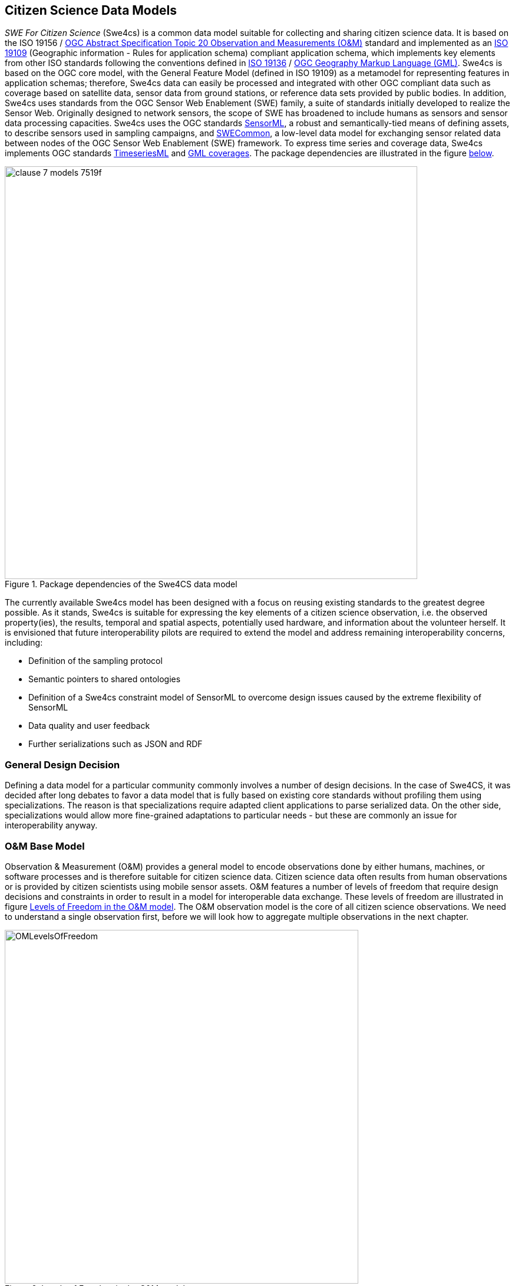 [[CitizenScienceModels]]
== Citizen Science Data Models
_SWE For Citizen Science_ (Swe4cs) is a common data model suitable for collecting and sharing citizen science data. It is based on the ISO 19156 / http://portal.opengeospatial.org/files/?artifact_id=41579[OGC Abstract Specification Topic 20 Observation and Measurements (O&M)] standard and implemented as an http://www.iso.org/iso/catalogue_detail.htm?csnumber=59193[ISO 19109] (Geographic information - Rules for application schema) compliant application schema, which implements key elements from other ISO standards following the conventions defined in http://www.iso.org/iso/home/store/catalogue_tc/catalogue_detail.htm?csnumber=32554[ISO 19136] / http://www.opengeospatial.org/standards/gml[OGC Geography Markup Language (GML)]. Swe4cs is based on the OGC core model, with the General Feature Model (defined in ISO 19109) as a metamodel for representing features in application schemas; therefore, Swe4cs data can easily be processed and integrated with other OGC compliant data such as coverage based on satellite data, sensor data from ground stations, or reference data sets provided by public bodies. In addition, Swe4cs uses standards from the OGC Sensor Web Enablement (SWE) family, a suite of standards initially developed to realize the Sensor Web. Originally designed to network sensors, the scope of SWE has broadened to include humans as sensors and sensor data processing capacities. Swe4cs uses the OGC standards http://www.opengeospatial.org/standards/sensorml[SensorML], a robust and semantically-tied means of defining assets, to describe sensors used in sampling campaigns, and http://www.opengeospatial.org/standards/swecommon[SWECommon], a low-level data model for exchanging sensor related data between nodes of the OGC Sensor Web Enablement (SWE) framework. To express time series and coverage data, Swe4cs implements OGC standards https://portal.opengeospatial.org/files/?artifact_id=64592[TimeseriesML] and https://portal.opengeospatial.org/files/?artifact_id=41438[GML coverages]. The package dependencies are illustrated in the figure <<img_Swe4CSPackageDependencies,below>>.

[[img_Swe4CSPackageDependencies]]
.Package dependencies of the Swe4CS data model
image::images/clause-7-models-7519f.png[width=700]

The currently available Swe4cs model has been designed with a focus on reusing existing standards to the greatest degree possible. As it stands, Swe4cs is suitable for expressing the key elements of a citizen science observation, i.e. the observed property(ies), the results, temporal and spatial aspects, potentially used hardware, and information about the volunteer herself. It is envisioned that future interoperability pilots are required to extend the model and address remaining interoperability concerns, including:

* Definition of the sampling protocol
* Semantic pointers to shared ontologies
* Definition of a Swe4cs constraint model of SensorML to overcome design issues caused by the extreme flexibility of SensorML
* Data quality and user feedback
* Further serializations such as JSON and RDF

[[GeneralDesignDecision]]
=== General Design Decision
Defining a data model for a particular community commonly involves a number of design decisions. In the case of Swe4CS, it was decided after long debates to favor a data model that is fully based on existing core standards without profiling them using specializations. The reason is that specializations require adapted client applications to parse serialized data. On the other side, specializations would allow more fine-grained adaptations to particular needs - but these are commonly an issue for interoperability anyway.


[[OMBaseModel]]
=== O&M Base Model
Observation & Measurement (O&M) provides a general model to encode observations done by either humans, machines, or software processes and is therefore suitable for citizen science data. Citizen science data often results from human observations or is provided by citizen scientists using mobile sensor assets. O&M features a number of levels of freedom that require design decisions and constraints in order to result in a model for interoperable data exchange. These levels of freedom are illustrated in figure <<img_OMLevelsOfFreedom,Levels of Freedom in the O&M model>>. The O&M observation model is the core of all citizen science observations. We need to understand a single observation first, before we will look how to aggregate multiple observations in the next chapter.

[[img_OMLevelsOfFreedom]]
.Levels of Freedom in the O&M model
image::images/OMLevelsOfFreedom.png[width=600]

Following the decision to use O&M as is without further specialization, design decisions had to be taken to improve interoperability of the _featureOfInterest_, the _procedure_, and the _result_. Before those are further investigated, the O&M observation properties are briefly discussed.

==== Elements Inherited From GML Super Model
O&M observation inherits a number of elements from it super model GML, the geography markup language which defines an abstract feature as one of its core elements. The _gml:AbstractFeature_ and its type _gml:AbstractFeatureType_ implement the ISO 19109 General Feature Model (we don't discuss the details of the internal structure of the O&M Schema with all its complex types and property types here. O&M_Observation is developed in UML and follows the UML-to-XML Schema rules as defined in ISO 19136. Interested readers are referred to the specifications ISO 19109, 19136, and 19156). Therefore, O&M Observation has a number of properties not directly visible in the <<img_OMLevelsOfFreedom,O&M model>>.

Here, we focus on elements that are relevant for citizen science data only. All three elements are optional:

* (1) *gml:description*: General description of this observation
* (2) *gml:name*: Name of the observation that could be used as a label in a client application
* (3) *gml:boundedBy*: Only relevant if the bounding box of all locations aggregated in an observation shall be documented

[source,xml]
.XML example: Elements inherited from GML
----
<gml:description>Snowdonia National Park, Japanese Knotweed Survey 2015</gml:description><!--1-->
<gml:name>Japanese Knotweed Observation</gml:name><!--2-->
<gml:boundedBy><!--3-->
    <gml:Envelope srsName="urn:x-ogc:def:crs:EPSG:6.11:4326">
        <gml:lowerCorner>-5.009766 51.266412</gml:lowerCorner>
        <gml:upperCorner>-2.927977 53.127076</gml:upperCorner>
    </gml:Envelope>
</gml:boundedBy>
----

==== phenomenonTime
The _phenomenonTime_ describes the time the _observedProperty_ was observed.

[source,xml]
.XML example: phenomenonTime
----
<om:phenomenonTime>
   <gml:TimeInstant gml:id="t001">
      <gml:timePosition>2015-07-07T10:32:48.460Z</gml:timePosition>
   </gml:TimeInstant>
</om:phenomenonTime>
----

==== resultTime
The _resultTime_ describes the time the result value(s) was assigned to the observation. In most cases, this time is similar to the _phenomenonTime_ defined above. It is different if there is a time gap between the actual observation and the assignment of the result value. This might be the case if a water sample is taken from a river (_phenomenonTime_), analyzed in a lab and the value assigned to that observation once the analysis is completed (_resultTime_).

[source,xml]
.XML example: resultTime
----
<om:resultTime xlink:href="#t001"/>
----

==== validTime, resultQuality, parameter
These three elements may be of little relevance for the original observation, because citizen scientists are often not able to determine how long the observation they did is valid (_validTime_) or the quality of the assigned result value (_resultQuality_). Nevertheless, during the quality assurance processes and control flows citizen science raw data may get annotated with additional information. Then, validity and quality parameters may be set.

The _parameter_ element is a generic extension point that allows adding context specific key-value pairs to observation data without breaking the schema. Clients that cannot make sense of these additional parameters are required to ignore these.

==== procedure
The procedure property of an observation defines the process used to generate the observation. The O&M model uses the empty _OM_Process_ that needs to be further defined in order to achieve interoperability. It is recommended to follow the https://portal.opengeospatial.org/files/?artifact_id=66015&version=2[Timeseries Profile of Observations and Measurements specification (OGC 15-042r3)], which is about to be released to the public soon.

[[img_TSMLProcess]]
.Observation process feature type, source https://portal.opengeospatial.org/files/?artifact_id=66015&version=2[OGC 15-042r3]
image::images/clause-7-models-b0570.png[width=600]

_tsml:ObservationProcess_ defines a number of properties that are less relevant in the context of citizen science. At the same time, _tsml:ObservationProcess_ provides the same _parameter:NamedValue_ extension mechanism as _om:Observation_.

We recommend to use the following properties:

* *processType* to define the type of the process. From the _ProcessTypeCode_ code list, the following properties are important:
** *Manual Method* if the observation was performed by a human *without* any additional hardware
** *Sensor* if the observation was performed by a human *with* additional hardware
* *processReference* to link to the sampling protocol. The sampling protocol includes all rules and guidelines on how the sampling should be performed. Currently, there are no models available to define sampling protocols in a standardized way. Instead, sampling protocols are usually provided in text form, often with accompanying images and often enough several pages long.
* *parameter*: the generic extension mechanism should be used to provide information about the sensor(s) being used to generate the observation. In the ideal case, the sensor description is provided using http://www.opengeospatial.org/standards/sensorml[SensorML].
* *operator* to define the citizen scientist who performed the observation. A potential issue here: _operator_ can only be provided once. If more than one person has performed the observation, the data about the additional person(s) needs to be added by alternative ways that require further discussion. The approach used herein  In the case, _parameter_ shall be used to identify the additional persons. Examples are given below for one, two, and anonymous.

The following examples illustrate the _procedures_ definition. Annotations in the examples help understanding the various elements.

[source,xml]
.XML example: procedure; anonymous citizen scientist with cellphone sensors
----
<om:procedure>
  <tsml:ObservationProcess gml:id="op1">
    <!-- processType defines observation performed by human with sensor -->
    <tsml:processType xlink:href="http://www.opengis.net/def/waterml/2.0/processType/Sensor"/>
    <!-- processReference defines sampling protocol -->
    <tsml:processReference xlink:href="https://dyfi.cobwebproject.eu/skos/JapaneseKnotweedSamplingProtocol"/>
    <!-- if a sensor is used, provide the link to the sensor definition here. Use SensorML if possible -->
    <tsml:parameter>
      <om:NamedValue>
        <om:name xlink:href="http://www.opengis.net/def/property/OGC/0/SensorType"/>
        <om:value>http://www.motorola.com/XT1068</om:value>
      </om:NamedValue>
    </tsml:parameter>
    <!-- operator defines the citizen scientist producing this observation -->
    <tsml:operator>
      <!-- anonymous observation producer from ISO 19115, roleCode "Expert" -->
      <gmd:CI_ResponsibleParty>
        <gmd:role>
          <gmd:CI_RoleCode codeList="https://dyfi.cobwebproject.eu/skos#CI_roleCodes" codeListValue="Expert">
          </gmd:CI_RoleCode>
        </gmd:role>
      </gmd:CI_ResponsibleParty>
    </tsml:operator>
  </tsml:ObservationProcess>
</om:procedure>
----

CAUTION: This report shows a number of hyperlinks in the XML examples. Not all of these hyperlinks resolve. Reason is that this report is a discussion paper. No terms have been registered with the http://www.opengeospatial.org/ogcna[OGC Naming Authority] so far. Existing names from the http://def.seegrid.csiro.au/sissvoc/ogc-def/concept[OGC Definitions Service] have been used wherever available. In all other cases, the URLs start with \https://dyfi.cobwebproject.eu.

The following example shows how the citizen scientist can be identified. The ISO 19115 element CI_ResponsibleParty allows providing more detail such as email, phone number etc. as illustrated in figure <<img_CI_ResponsibleParty, below>>.

[[img_CI_ResponsibleParty]]
.CI_ResponsibleParty object describes people and organizations that are related to a resource and their roles
image::images/CI_ResponsibleParty.png[width=700]

The following XML example illustrates how the _operator_ element of the example above could be modified to provide more details about the citizen scientist who provided the observation.

[source,xml]
.XML example: operator; identified citizen scientist. CI_RoleCode from ISO 19115
----
<tsml:operator>
  <gmd:CI_ResponsibleParty>
    <gmd:individualName>
      <gco:CharacterString>Ingo Simonis</gco:CharacterString>
    </gmd:individualName>
    <gmd:organisationName>
      <gco:CharacterString>OGC</gco:CharacterString>
    </gmd:organisationName>
    <gmd:role>
      <gmd:CI_RoleCode codeList="http://www.isotc211.org/2005/resources/Codelist/gmxCodelists.xml" codeListValue="resourceProvider"/>
    </gmd:role>
  </gmd:CI_ResponsibleParty>
</tsml:operator>
----

==== observedProperty
The property(ies) that is/are of interest in the citizen science sampling campaign. The _observedProperty_ might be a single aspect, such as occurrences of a specific species, e.g. Japanese Knotweed, or a complex of multiple aspects. In all cases, the _observedProperty_'s details can be retrieved from the <<om:result,result>> section described further <<om:result,below>>. Following the link shall lead to a detailed description of the observedProperty. If available, existing vocabularies shall be used.

[source,xml]
.XML example: observedProperty
----
<om:observedProperty xlink:href="https://dyfi.cobwebproject.eu/skos/bogs"/>
----

==== featureOfInterest
The _featureOfInterest_ is a tricky element. Following the rules and guidelines provided in https://portal.opengeospatial.org/files/?artifact_id=22467&version=2[Observations and Measurements – Part 2 - Sampling Features], the _featureOfInterest_ can describe the ultimate feature of interest, called _domain feature_, or a (spatial) sampling feature. Sampling features are used if the ultimate feature of interest only allows observations being made on a subset of the complete feature, with the intention that the sample represents the whole. This is for example the case if we sample Japanese Knotweed in Snowdonia National Park. We cannot assume that we sample the whole national park, but only walk randomly around and spot knotweed here and there. The random walk is a sampling feature, and if the citizen walks around long enough, we can assume that the observations made represent the whole park. In this case, the _featureOfInterest_ is the sampling feature that in this case represents the whole ultimate feature of interest, the domain feature Snowdownia National Park.

If the citizen scientist tracks his path, i.e. can provide the full trajectory, then the _featureOfInterest_ is a _spatial sampling feature_ in the form of a _SF_SamplingCurve_ that reveals all locations of the citizen scientist during his walk in Snowdonia National Park. This is highly valuable information, as it allows estimating the coverage of the sampling campaign and helps understanding if areas without any knotweed occurrences have not been explored or de facto have no knotweed growing. In this case, the _featureOfInterest_ would be defined in more detail: It contains the path itself in the form of a shape definition, and the ultimate feature of interest in the form of the _sampledFeature_.

The following examples illustrate this concept.

[source,xml]
.XML example: featureOfInterest defines a domain feature
----
<om:featureOfInterest xlink:href="https://dyfi.cobwebproject.eu/skos/Snowdonia_National_Park"/>
----

The link to the feature of interest can be a call to a Web Feature Service also.
[source,xml]
.XML example: featureOfInterest defines a domain feature as accessible at a Web Feature Service (WFS) instance
----
<om:featureOfInterest xlink:href="http://example.com/wfs?service=WFS&request=GetFeature&version=2.0.0&featureID=SnowdoniaNationalPark"/>
----

The following example illustrates a survey with existing trajectory data.

[source,xml]
.XML example: featureOfInterest defines a spatial sampling feature (1)  with sampled feature (2) and shape information (3)
----
<om:featureOfInterest>
  <sams:SF_SpatialSamplingFeature gml:id="sf001"><!--1-->
    <sf:type xlink:href="http://www.opengis.net/def/samplingFeatureType/OGC-OM/2.0/SF_SamplingCurve"/>
    <sf:sampledFeature xlink:href="https://dyfi.cobwebproject.eu/skos/Snowdonia_National_Park"/><!--2-->
    <sams:shape><!--3-->
      <gml:Curve gml:id="sc1" srsName="urn:ogc:def:crs:EPSG:6.8:3857">
        <gml:segments>
          <gml:LineStringSegment>
            <gml:posList>52.4096027 -4.0782345 52.4095827 -4.0782352 52.409551 -4.0782377 52.4094811 -4.0782878 52.4095147 -4.0789545 52.409452 -4.0787875 52.409124 -4.0785565 52.4091245 -4.0782447 52.4097877 -4.0782454 52.4097797 -4.0781024</gml:posList>
          </gml:LineStringSegment>
        </gml:segments>
      </gml:Curve>
    </sams:shape>
  </sams:SF_SpatialSamplingFeature>
</om:featureOfInterest>
----

==== result
The _result_ property provides the actual observation result data. _om:result_ points to a generic placeholder _Any_, which has been further specialized in the citizen science profile to _SweCommon_ _DataRecord_ to encode all result data. For a single observation, this is straight forward and illustrated in the XML example below.

[source,xml]
.XML example: result property defining topography type, a photo, and three plant species
----
<om:result>
  <swe:DataRecord>
    <swe:field name="topographyType">
      <swe:Text definition="https://dyfi.cobwebproject.eu/skos/topographyType">
        <swe:value>Mountain</swe:value>
      </swe:Text>
    </swe:field>
    <swe:field name="photo">
      <swe:Text definition="https://dyfi.cobwebproject.eu/skos/photo">
        <swe:value>https://dyfi.cobwebproject.eu/1.3/pcapi/records/local/2338e388-f34e-25d9-945c-54cffd9c46c2/ob (11)/1434891560330.jpg</swe:value>
      </swe:Text>
    </swe:field>
    <swe:field name="plants">
      <swe:DataRecord><!--1-->
        <swe:field name="plant">
          <swe:Text definition="http://rs.tdwg.org/dwc/terms/index.htm#Taxon">
            <swe:value>Bog cotton</swe:value>
          </swe:Text>
        </swe:field>
        <swe:field name="plant">
          <swe:Text definition="http://rs.tdwg.org/dwc/terms/index.htm#Taxon">
            <swe:value>Common rush</swe:value>
          </swe:Text>
        </swe:field>
        <swe:field name="plant">
          <swe:Text definition="http://rs.tdwg.org/dwc/terms/index.htm#Taxon">
            <swe:value>Other</swe:value>
          </swe:Text>
        </swe:field>
      </swe:DataRecord>
    </swe:field>
  </swe:DataRecord>
</om:result>
----

The _DataRecord_ contains any number of fields with semantics coded in the _definition_ attribute. It is recommended to link to common vocabularies to improve reusability. Alternatively, if survey managers set up their own vocabulary as illustrated here, it is recommended to use the http://www.w3.org/2004/02/skos/[SKOS Simple Knowledge Organization System] with links to external, commonly used vocabularies, as availability of the vocabulary can be assured and shared semantics achieved through links to external ontologies.

As illustrated in the example above, _SweCommon_ allows nesting further _DataRecord_s. This allows adding more than one value for a single type, here done with three different plants that have been observed. Instead of (1) _swe:DataRecord_ a _swe:DataArray_ could be used, but it does not add any value here, as the number of entries fixed.

NOTE: In principle, O&M supports associations to other observations. This is - in principle - a very powerful linking mechanism that allows describing associations to other observations. In practice, it turned out that users prefer to have all relevant data in a single file with minimum links embedded. Therefore, we don't make use of this mechanism in this engineering report.
